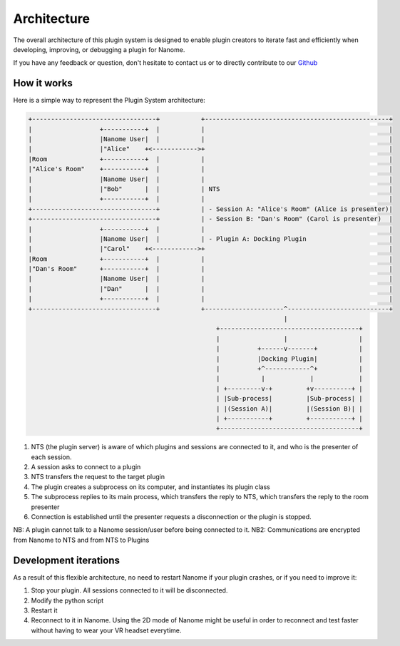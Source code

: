 Architecture
============

The overall architecture of this plugin system is designed to enable plugin creators to iterate fast and efficiently when developing, improving, or debugging a plugin for Nanome.

If you have any feedback or question, don't hesitate to contact us or to directly contribute to our `Github <https://github.com/nanome-ai>`_


How it works
^^^^^^^^^^^^

Here is a simple way to represent the Plugin System architecture:

.. code-block:: none

   +---------------------------------+           +-------------------------------------------------+
   |                  +-----------+  |           |                                                 |
   |                  |Nanome User|  |           |                                                 |
   |                  |"Alice"    +<------------>+                                                 |
   |Room              +-----------+  |           |                                                 |
   |"Alice's Room"    +-----------+  |           |                                                 |
   |                  |Nanome User|  |           |                                                 |
   |                  |"Bob"      |  |           | NTS                                             |
   |                  +-----------+  |           |                                                 |
   +---------------------------------+           | - Session A: "Alice's Room" (Alice is presenter)|
   +---------------------------------+           | - Session B: "Dan's Room" (Carol is presenter)  |
   |                  +-----------+  |           |                                                 |
   |                  |Nanome User|  |           | - Plugin A: Docking Plugin                      |
   |                  |"Carol"    +<------------>+                                                 |
   |Room              +-----------+  |           |                                                 |
   |"Dan's Room"      +-----------+  |           |                                                 |
   |                  |Nanome User|  |           |                                                 |
   |                  |"Dan"      |  |           |                                                 |
   |                  +-----------+  |           |                                                 |
   +---------------------------------+           +---------------------^---------------------------+
                                                                       |
                                                     +-------------------------------------+
                                                     |                 |                   |
                                                     |          +------v-------+           |
                                                     |          |Docking Plugin|           |
                                                     |          +^------------^+           |
                                                     |           |            |            |
                                                     | +---------v-+         +v----------+ |
                                                     | |Sub-process|         |Sub-process| |
                                                     | |(Session A)|         |(Session B)| |
                                                     | +-----------+         +-----------+ |
                                                     +-------------------------------------+

1. NTS (the plugin server) is aware of which plugins and sessions are connected to it, and who is the presenter of each session.
2. A session asks to connect to a plugin
3. NTS transfers the request to the target plugin
4. The plugin creates a subprocess on its computer, and instantiates its plugin class
5. The subprocess replies to its main process, which transfers the reply to NTS, which transfers the reply to the room presenter
6. Connection is established until the presenter requests a disconnection or the plugin is stopped.

NB: A plugin cannot talk to a Nanome session/user before being connected to it.
NB2: Communications are encrypted from Nanome to NTS and from NTS to Plugins


Development iterations
^^^^^^^^^^^^^^^^^^^^^^

As a result of this flexible architecture, no need to restart Nanome if your plugin crashes, or if you need to improve it:

1. Stop your plugin. All sessions connected to it will be disconnected.
2. Modify the python script
3. Restart it
4. Reconnect to it in Nanome. Using the 2D mode of Nanome might be useful in order to reconnect and test faster without having to wear your VR headset everytime.
